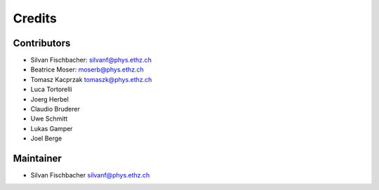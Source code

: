 =======
Credits
=======

Contributors
----------------

* Silvan Fischbacher: silvanf@phys.ethz.ch
* Beatrice Moser: moserb@phys.ethz.ch
* Tomasz Kacprzak tomaszk@phys.ethz.ch
* Luca Tortorelli
* Joerg Herbel
* Claudio Bruderer
* Uwe Schmitt
* Lukas Gamper
* Joel Berge


Maintainer
------------

* Silvan Fischbacher silvanf@phys.ethz.ch
